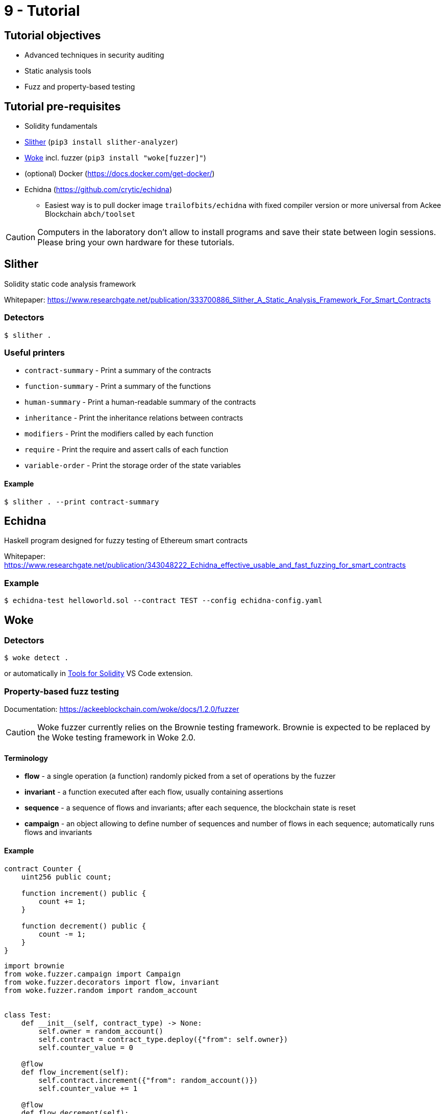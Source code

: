 = 9 - Tutorial

== Tutorial objectives

* Advanced techniques in security auditing
* Static analysis tools
* Fuzz and property-based testing

== Tutorial pre-requisites
* Solidity fundamentals
* https://github.com/crytic/slither[Slither] (`pip3 install slither-analyzer`)
* https://github.com/Ackee-Blockchain/woke[Woke] incl. fuzzer (`pip3 install "woke[fuzzer]"`)

* (optional) Docker (https://docs.docker.com/get-docker/)
* Echidna (https://github.com/crytic/echidna)
    - Easiest way is to pull docker image `trailofbits/echidna` with fixed compiler version or more universal from Ackee Blockchain `abch/toolset`

[CAUTION]
====
Computers in the laboratory don't allow to install programs and save their state between login sessions. Please bring your own hardware for these tutorials.
====

== Slither
Solidity static code analysis framework

Whitepaper: https://www.researchgate.net/publication/333700886_Slither_A_Static_Analysis_Framework_For_Smart_Contracts

=== Detectors
```
$ slither .
```

=== Useful printers
* `contract-summary` - Print a summary of the contracts
* `function-summary` - Print a summary of the functions
* `human-summary` - Print a human-readable summary of the contracts
* `inheritance` - Print the inheritance relations between contracts
* `modifiers` - Print the modifiers called by each function
* `require` - Print the require and assert calls of each function
* `variable-order` - Print the storage order of the state variables

==== Example
```
$ slither . --print contract-summary
```
== Echidna
Haskell program designed for fuzzy testing of Ethereum smart contracts

Whitepaper: https://www.researchgate.net/publication/343048222_Echidna_effective_usable_and_fast_fuzzing_for_smart_contracts

=== Example
```
$ echidna-test helloworld.sol --contract TEST --config echidna-config.yaml
```

== Woke

=== Detectors
```
$ woke detect .
```
or automatically in https://marketplace.visualstudio.com/items?itemName=AckeeBlockchain.tools-for-solidity[Tools for Solidity] VS Code extension.

=== Property-based fuzz testing

Documentation: https://ackeeblockchain.com/woke/docs/1.2.0/fuzzer

[CAUTION]
====
Woke fuzzer currently relies on the Brownie testing framework. Brownie is expected to be replaced by the Woke testing framework in Woke 2.0.
====

==== Terminology
* *flow* - a single operation (a function) randomly picked from a set of operations by the fuzzer
* *invariant* - a function executed after each flow, usually containing assertions
* *sequence* - a sequence of flows and invariants; after each sequence, the blockchain state is reset
* *campaign* - an object allowing to define number of sequences and number of flows in each sequence; automatically runs flows and invariants

==== Example

```solidity
contract Counter {
    uint256 public count;

    function increment() public {
        count += 1;
    }

    function decrement() public {
        count -= 1;
    }
}
```

```python
import brownie
from woke.fuzzer.campaign import Campaign
from woke.fuzzer.decorators import flow, invariant
from woke.fuzzer.random import random_account


class Test:
    def __init__(self, contract_type) -> None:
        self.owner = random_account()
        self.contract = contract_type.deploy({"from": self.owner})
        self.counter_value = 0

    @flow
    def flow_increment(self):
        self.contract.increment({"from": random_account()})
        self.counter_value += 1

    @flow
    def flow_decrement(self):
        if self.counter_value == 0:
            with brownie.reverts():
                self.contract.decrement({"from": random_account()})
        else:
            self.contract.decrement({"from": random_account()})
            self.counter_value -= 1

    @invariant
    def invariant_counter_value(self):
        assert self.contract.count() == self.counter_value


def test_counter(Counter):
    campaign = Campaign(lambda: Test(Counter))
    campaign.run(100, 40)
```
